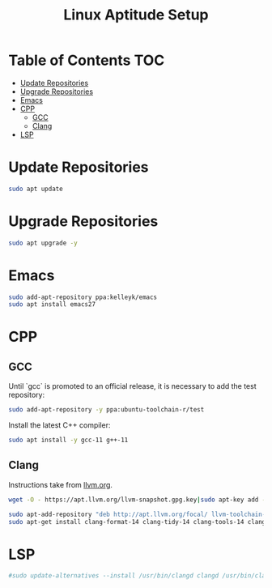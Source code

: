 #+TITLE: Linux Aptitude Setup
#+PROPERTY: header-args:sh :tangle apt-setup.sh

* Table of Contents :TOC:
- [[#update-repositories][Update Repositories]]
- [[#upgrade-repositories][Upgrade Repositories]]
- [[#emacs][Emacs]]
- [[#cpp][CPP]]
  - [[#gcc][GCC]]
  - [[#clang][Clang]]
- [[#lsp][LSP]]

* Update Repositories

#+begin_src sh
sudo apt update
#+end_src

* Upgrade Repositories

#+begin_src sh
sudo apt upgrade -y
#+end_src

* Emacs

#+begin_src sh
sudo add-apt-repository ppa:kelleyk/emacs
sudo apt install emacs27
#+end_src

* CPP

** GCC

Until `gcc` is promoted to an official release, it is necessary to add the test repository:

#+begin_src sh
sudo add-apt-repository -y ppa:ubuntu-toolchain-r/test
#+end_src

Install the latest C++ compiler:

#+begin_src sh
sudo apt install -y gcc-11 g++-11
#+end_src

** Clang

Instructions take from [[https://apt.llvm.org/][llvm.org]].

#+begin_src sh
wget -O - https://apt.llvm.org/llvm-snapshot.gpg.key|sudo apt-key add - # Fingerprint: 6084 F3CF 814B 57C1 CF12 EFD5 15CF 4D18 AF4F 7421
#+end_src

#+begin_src sh
sudo apt-add-repository "deb http://apt.llvm.org/focal/ llvm-toolchain-focal main"
sudo apt-get install clang-format-14 clang-tidy-14 clang-tools-14 clang-14 clangd-14 libc++-14-dev libc++1-14 libc++abi-14-dev libc++abi1-14 libclang-14-dev libclang1-14 liblldb-14-dev libllvm-14-ocaml-dev libomp-14-dev libomp5-14 lld-14 lldb-14 llvm-14-dev llvm-runtime llvm-14 python-clang
#+end_src

* LSP

#+begin_src sh
#sudo update-alternatives --install /usr/bin/clangd clangd /usr/bin/clangd-12 100

#+end_src
